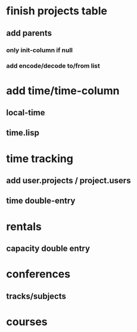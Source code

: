 * finish projects table
** add parents
*** only init-column if null
*** add encode/decode to/from list
* add time/time-column
** local-time
** time.lisp
* time tracking
** add user.projects / project.users
** time double-entry
* rentals
** capacity double entry
* conferences
** tracks/subjects
* courses
